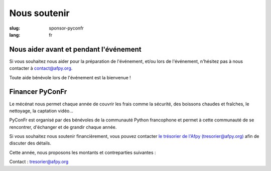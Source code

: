 Nous soutenir
#############

:slug: sponsor-pyconfr
:lang: fr

Nous aider avant et pendant l'événement
=======================================

Si vous souhaitez nous aider pour la préparation de l'événement, et/ou lors de
l'événement, n'hésitez pas à nous contacter à `contact@afpy.org <mailto:contact@afpy.org>`_.

Toute aide bénévole lors de l'événement est la bienvenue !

Financer PyConFr
================

Le mécénat nous permet chaque année de couvrir les frais comme la sécurité, des
boissons chaudes et fraîches, le nettoyage, la captation vidéo…

PyConFr est organisé par des bénévoles de la communauté Python francophone et
permet à cette communauté de se rencontrer, d'échanger et de grandir chaque
année.

Si vous souhaitez nous soutenir financièrement, vous pouvez contacter `le
trésorier de l'Afpy (tresorier@afpy.org) <mailto:tresorier@afpy.org>`_ afin de
discuter des détails.

Cette année, nous proposons les montants et contreparties suivantes :

.. raw:: html

  <div>
    <table border="1" class="sponsor-table">
      <thead valign="bottom">
        <tr>
          <th width="300">Bénéfice</th>
          <th width="150">Cœur (montant libre)</th>
          <th width="150">Bronze 500€</th>
          <th width="150">Argent 1000€</th>
          <th width="150">Or 2000€</th>
          <th width="150">Platine - Transcription - 4000€</th>
          <th width="150">Platine - Boissons et viennoiseries - 4000€</th>
          <th width="150">Platine - Vidéo - 6000€</th>
        </tr>
      </thead>
      <tbody valign="top">
        <tr>
          <td>Nom et logo sur <a href="/sponsors">la page Soutiens du site web</a></td>
          <td>✔</td>
          <td>✔</td>
          <td>✔</td>
          <td>✔</td>
          <td>✔</td>
          <td>✔</td>
          <td>✔</td>
        </tr>
        <tr>
          <td>Présentation de 1000 caractères sur <a href="/sponsors">la page Soutiens du site web</a></td>
          <td>-</td>
          <td>✔</td>
          <td>✔</td>
          <td>✔</td>
          <td>✔</td>
          <td>✔</td>
          <td>✔</td>
        </tr>
        <tr>
          <td>Logo sur la page d'accueil du site web de PyConFr 2018</td>
          <td>-</td>
          <td>✔</td>
          <td>✔</td>
          <td>✔</td>
          <td>✔</td>
          <td>✔</td>
          <td>✔</td>
        </tr>
        <tr>
          <td>Logo sur les affiches et documents imprimés (si réception du logo avant envoi pour impression)</td>
          <td>-</td>
          <td>✔</td>
          <td>✔</td>
          <td>✔</td>
          <td>✔</td>
          <td>✔</td>
          <td>✔</td>
        </tr>
        <tr>
          <td>Votre panneau dans les salles de conférence</td>
          <td> -</td>
          <td> -</td>
          <td>✔</td>
          <td>✔</td>
          <td>✔</td>
          <td>✔</td>
          <td>✔</td>
        </tr>
        <tr>
          <td>Présentation de l'entreprise (2 min) en début de conférence plénière</td>
          <td>-</td>
          <td>-</td>
          <td>✔</td>
          <td>✔</td>
          <td>✔</td>
          <td>✔</td>
          <td>✔</td>
        </tr>
        <tr>
          <td>Stand dans le hall</td>
          <td>-</td>
          <td>-</td>
          <td>-</td>
          <td>✔</td>
          <td>✔</td>
          <td>✔</td>
          <td>✔</td>
        </tr>
        <tr>
          <td>Votre logo sur l'écran de transcription textuelle et sur les vidéos sous-titrées grâce aux transcriptions</td>
          <td>-</td>
          <td>-</td>
          <td>-</td>
          <td>-</td>
          <td>✔</td>
          <td>-</td>
          <td>-</td>
        </tr>
        <tr>
          <td>Votre logo sur les tables accueillant les viennoiseries et les boissons</td>
          <td>-</td>
          <td>-</td>
          <td>-</td>
          <td>-</td>
          <td>-</td>
          <td>✔</td>
          <td>-</td>
        </tr>
        <tr>
          <td>Votre logo au début des captations vidéos</td>
          <td>-</td>
          <td>-</td>
          <td>-</td>
          <td>-</td>
          <td>-</td>
          <td>-</td>
          <td>✔</td>
        </tr>
      </tbody>
    </table>
  </div>

Contact : `tresorier@afpy.org`_

.. _`tresorier@afpy.org`: mailto:tresorier@afpy.org

.. _`la page Soutiens du site web`: /sponsors
